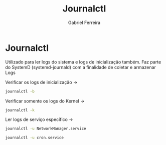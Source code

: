 #+title: Journalctl
#+author: Gabriel Ferreira

* Journalctl

Utilizado para ler logs do sistema e logs de inicialização também. Faz parte do SystemD (systemd-journald) com a finalidade de coletar e armazenar Logs

Verificar os logs de inicialização ->
#+begin_src sh
journalctl -b
#+end_src

Verificar somente os logs do Kernel ->
#+begin_src sh
journalctl -k
#+end_src

Ler logs de serviço específico ->
#+begin_src sh
journalctl -u NetworkManager.service

journalctl -u cron.service
#+end_src
